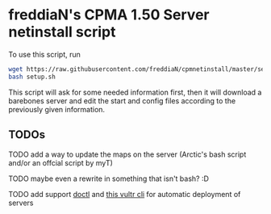 * freddiaN's CPMA 1.50 Server netinstall script

To use this script, run

#+BEGIN_SRC bash
wget https://raw.githubusercontent.com/freddiaN/cpmnetinstall/master/setup.sh
bash setup.sh
#+END_SRC

This script will ask for some needed information first, then it will download a barebones server and edit the start and config files according to the previously given information.

** TODOs
**** TODO add a way to update the maps on the server (Arctic's bash script and/or an offcial script by myT)
**** TODO maybe even a rewrite in something that isn't bash? :D
**** TODO add support [[https://github.com/digitalocean/doctl][doctl]] and [[https://github.com/JamesClonk/vultr][this vultr cli]] for automatic deployment of servers

